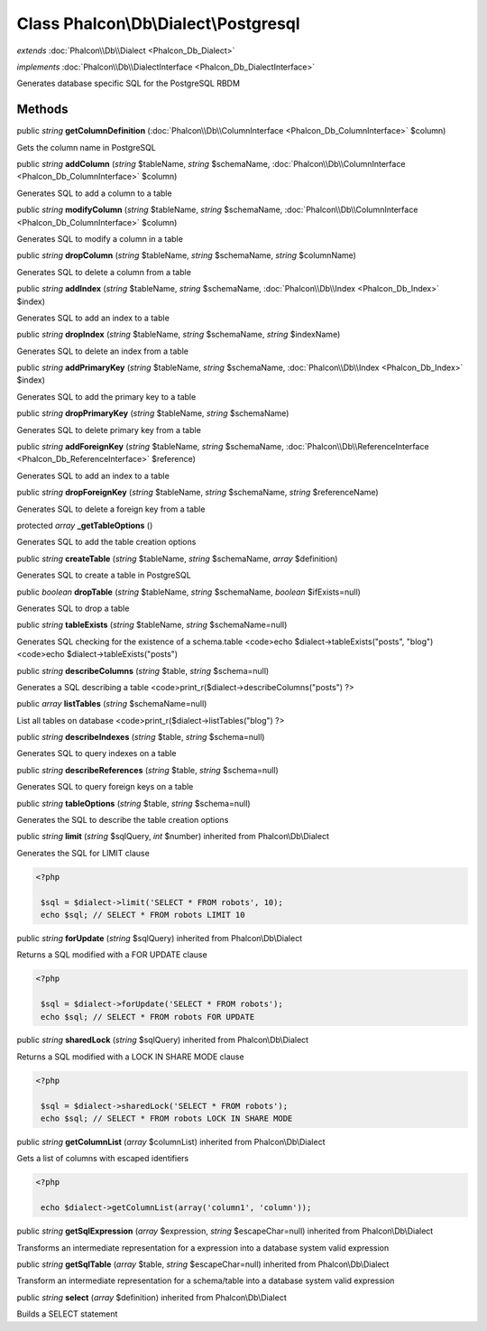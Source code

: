 Class **Phalcon\\Db\\Dialect\\Postgresql**
==========================================

*extends* :doc:`Phalcon\\Db\\Dialect <Phalcon_Db_Dialect>`

*implements* :doc:`Phalcon\\Db\\DialectInterface <Phalcon_Db_DialectInterface>`

Generates database specific SQL for the PostgreSQL RBDM


Methods
---------

public *string*  **getColumnDefinition** (:doc:`Phalcon\\Db\\ColumnInterface <Phalcon_Db_ColumnInterface>` $column)

Gets the column name in PostgreSQL



public *string*  **addColumn** (*string* $tableName, *string* $schemaName, :doc:`Phalcon\\Db\\ColumnInterface <Phalcon_Db_ColumnInterface>` $column)

Generates SQL to add a column to a table



public *string*  **modifyColumn** (*string* $tableName, *string* $schemaName, :doc:`Phalcon\\Db\\ColumnInterface <Phalcon_Db_ColumnInterface>` $column)

Generates SQL to modify a column in a table



public *string*  **dropColumn** (*string* $tableName, *string* $schemaName, *string* $columnName)

Generates SQL to delete a column from a table



public *string*  **addIndex** (*string* $tableName, *string* $schemaName, :doc:`Phalcon\\Db\\Index <Phalcon_Db_Index>` $index)

Generates SQL to add an index to a table



public *string*  **dropIndex** (*string* $tableName, *string* $schemaName, *string* $indexName)

Generates SQL to delete an index from a table



public *string*  **addPrimaryKey** (*string* $tableName, *string* $schemaName, :doc:`Phalcon\\Db\\Index <Phalcon_Db_Index>` $index)

Generates SQL to add the primary key to a table



public *string*  **dropPrimaryKey** (*string* $tableName, *string* $schemaName)

Generates SQL to delete primary key from a table



public *string*  **addForeignKey** (*string* $tableName, *string* $schemaName, :doc:`Phalcon\\Db\\ReferenceInterface <Phalcon_Db_ReferenceInterface>` $reference)

Generates SQL to add an index to a table



public *string*  **dropForeignKey** (*string* $tableName, *string* $schemaName, *string* $referenceName)

Generates SQL to delete a foreign key from a table



protected *array*  **_getTableOptions** ()

Generates SQL to add the table creation options



public *string*  **createTable** (*string* $tableName, *string* $schemaName, *array* $definition)

Generates SQL to create a table in PostgreSQL



public *boolean*  **dropTable** (*string* $tableName, *string* $schemaName, *boolean* $ifExists=null)

Generates SQL to drop a table



public *string*  **tableExists** (*string* $tableName, *string* $schemaName=null)

Generates SQL checking for the existence of a schema.table <code>echo $dialect->tableExists("posts", "blog") <code>echo $dialect->tableExists("posts")



public *string*  **describeColumns** (*string* $table, *string* $schema=null)

Generates a SQL describing a table <code>print_r($dialect->describeColumns("posts") ?>



public *array*  **listTables** (*string* $schemaName=null)

List all tables on database <code>print_r($dialect->listTables("blog") ?>



public *string*  **describeIndexes** (*string* $table, *string* $schema=null)

Generates SQL to query indexes on a table



public *string*  **describeReferences** (*string* $table, *string* $schema=null)

Generates SQL to query foreign keys on a table



public *string*  **tableOptions** (*string* $table, *string* $schema=null)

Generates the SQL to describe the table creation options



public *string*  **limit** (*string* $sqlQuery, *int* $number) inherited from Phalcon\\Db\\Dialect

Generates the SQL for LIMIT clause 

.. code-block:: php

    <?php

     $sql = $dialect->limit('SELECT * FROM robots', 10);
     echo $sql; // SELECT * FROM robots LIMIT 10




public *string*  **forUpdate** (*string* $sqlQuery) inherited from Phalcon\\Db\\Dialect

Returns a SQL modified with a FOR UPDATE clause 

.. code-block:: php

    <?php

     $sql = $dialect->forUpdate('SELECT * FROM robots');
     echo $sql; // SELECT * FROM robots FOR UPDATE




public *string*  **sharedLock** (*string* $sqlQuery) inherited from Phalcon\\Db\\Dialect

Returns a SQL modified with a LOCK IN SHARE MODE clause 

.. code-block:: php

    <?php

     $sql = $dialect->sharedLock('SELECT * FROM robots');
     echo $sql; // SELECT * FROM robots LOCK IN SHARE MODE




public *string*  **getColumnList** (*array* $columnList) inherited from Phalcon\\Db\\Dialect

Gets a list of columns with escaped identifiers 

.. code-block:: php

    <?php

     echo $dialect->getColumnList(array('column1', 'column'));




public *string*  **getSqlExpression** (*array* $expression, *string* $escapeChar=null) inherited from Phalcon\\Db\\Dialect

Transforms an intermediate representation for a expression into a database system valid expression



public *string*  **getSqlTable** (*array* $table, *string* $escapeChar=null) inherited from Phalcon\\Db\\Dialect

Transform an intermediate representation for a schema/table into a database system valid expression



public *string*  **select** (*array* $definition) inherited from Phalcon\\Db\\Dialect

Builds a SELECT statement




